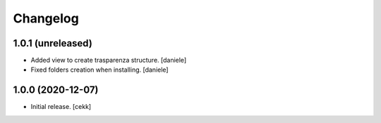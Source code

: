 Changelog
=========


1.0.1 (unreleased)
------------------

- Added view to create trasparenza structure.
  [daniele]

- Fixed folders creation when installing.
  [daniele]


1.0.0 (2020-12-07)
------------------

- Initial release.
  [cekk]
